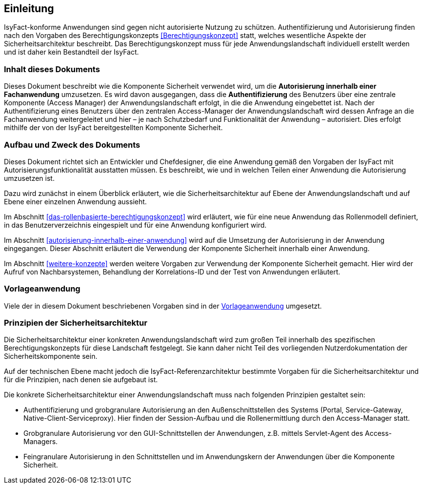[[einleitung]]
== Einleitung

IsyFact-konforme Anwendungen sind gegen nicht autorisierte Nutzung zu schützen.
Authentifizierung und Autorisierung finden nach den Vorgaben des Berechtigungskonzepts <<Berechtigungskonzept>> statt, welches wesentliche Aspekte der Sicherheitsarchitektur beschreibt.
Das Berechtigungskonzept muss für jede Anwendungslandschaft individuell erstellt werden und ist daher kein Bestandteil der IsyFact.

[[inhalt-dieses-dokuments]]
=== Inhalt dieses Dokuments

Dieses Dokument beschreibt wie die Komponente Sicherheit verwendet wird, um die *Autorisierung innerhalb einer Fachanwendung* umzusetzen.
Es wird davon ausgegangen, dass die *Authentifizierung* des Benutzers über eine zentrale Komponente (Access Manager) der Anwendungslandschaft erfolgt, in die die Anwendung eingebettet ist.
Nach der Authentifizierung eines Benutzers über den zentralen Access-Manager der Anwendungslandschaft wird dessen Anfrage an die Fachanwendung weitergeleitet und hier –
je nach Schutzbedarf und Funktionalität der Anwendung – autorisiert.
Dies erfolgt mithilfe der von der IsyFact bereitgestellten Komponente Sicherheit.

[[aufbau-und-zweck-des-dokuments]]
=== Aufbau und Zweck des Dokuments

Dieses Dokument richtet sich an Entwickler und Chefdesigner, die eine Anwendung gemäß den Vorgaben der IsyFact mit Autorisierungsfunktionalität ausstatten müssen.
Es beschreibt, wie und in welchen Teilen einer Anwendung die Autorisierung umzusetzen ist.

Dazu wird zunächst in einem Überblick erläutert, wie die Sicherheitsarchitektur auf Ebene der Anwendungslandschaft und auf Ebene einer einzelnen Anwendung aussieht.

Im Abschnitt <<das-rollenbasierte-berechtigungskonzept>> wird erläutert, wie für eine neue Anwendung das Rollenmodell definiert, in das Benutzerverzeichnis eingespielt und für eine Anwendung konfiguriert wird.

Im Abschnitt <<autorisierung-innerhalb-einer-anwendung>> wird auf die Umsetzung der Autorisierung in der Anwendung eingegangen.
Dieser Abschnitt erläutert die Verwendung der Komponente Sicherheit innerhalb einer Anwendung.

Im Abschnitt <<weitere-konzepte>> werden weitere Vorgaben zur Verwendung der Komponente Sicherheit gemacht.
Hier wird der Aufruf von Nachbarsystemen, Behandlung der Korrelations-ID und der Test von Anwendungen erläutert.

[[vorlageanwendung]]
=== Vorlageanwendung

Viele der in diesem Dokument beschriebenen Vorgaben sind in der <<Vorlageanwendung>> umgesetzt.

[[prinzipien-der-sicherheitsarchitektur]]
=== Prinzipien der Sicherheitsarchitektur

Die Sicherheitsarchitektur einer konkreten Anwendungslandschaft wird zum großen Teil innerhalb des spezifischen Berechtigungskonzepts für diese Landschaft festgelegt.
Sie kann daher nicht Teil des vorliegenden Nutzerdokumentation der Sicherheitskomponente sein.

Auf der technischen Ebene macht jedoch die IsyFact-Referenzarchitektur bestimmte Vorgaben für die Sicherheitsarchitektur und für die Prinzipien, nach denen sie aufgebaut ist.

Die konkrete Sicherheitsarchitektur einer Anwendungslandschaft muss nach folgenden Prinzipien gestaltet sein:

* Authentifizierung und grobgranulare Autorisierung an den Außenschnittstellen des Systems (Portal, Service-Gateway, Native-Client-Serviceproxy). Hier finden der Session-Aufbau und die Rollenermittlung durch den Access-Manager statt.
* Grobgranulare Autorisierung vor den GUI-Schnittstellen der Anwendungen, z.B. mittels Servlet-Agent des Access-Managers.
* Feingranulare Autorisierung in den Schnittstellen und im Anwendungskern der Anwendungen über die Komponente Sicherheit.
